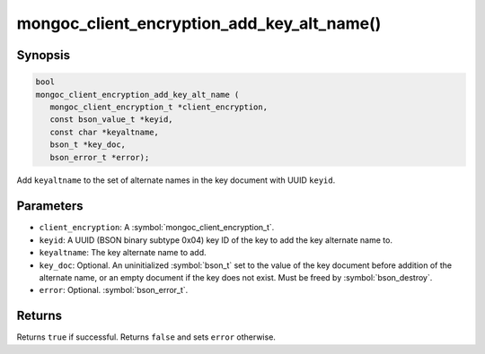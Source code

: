 .. _mongoc_client_encryption_add_key_alt_name

mongoc_client_encryption_add_key_alt_name()
===========================================

Synopsis
--------

.. code-block:: c

   bool
   mongoc_client_encryption_add_key_alt_name (
      mongoc_client_encryption_t *client_encryption,
      const bson_value_t *keyid,
      const char *keyaltname,
      bson_t *key_doc,
      bson_error_t *error);

Add ``keyaltname`` to the set of alternate names in the key document with UUID ``keyid``.

Parameters
----------

* ``client_encryption``: A :symbol:`mongoc_client_encryption_t`.
* ``keyid``: A UUID (BSON binary subtype 0x04) key ID of the key to add the key alternate name to.
* ``keyaltname``: The key alternate name to add.
* ``key_doc``: Optional. An uninitialized :symbol:`bson_t` set to the value of the key document before addition of the alternate name, or an empty document if the key does not exist. Must be freed by :symbol:`bson_destroy`.
* ``error``: Optional. :symbol:`bson_error_t`.

Returns
-------

Returns ``true`` if successful. Returns ``false`` and sets ``error`` otherwise.

.. seealso::

  | :symbol:`mongoc_client_encryption_t`

